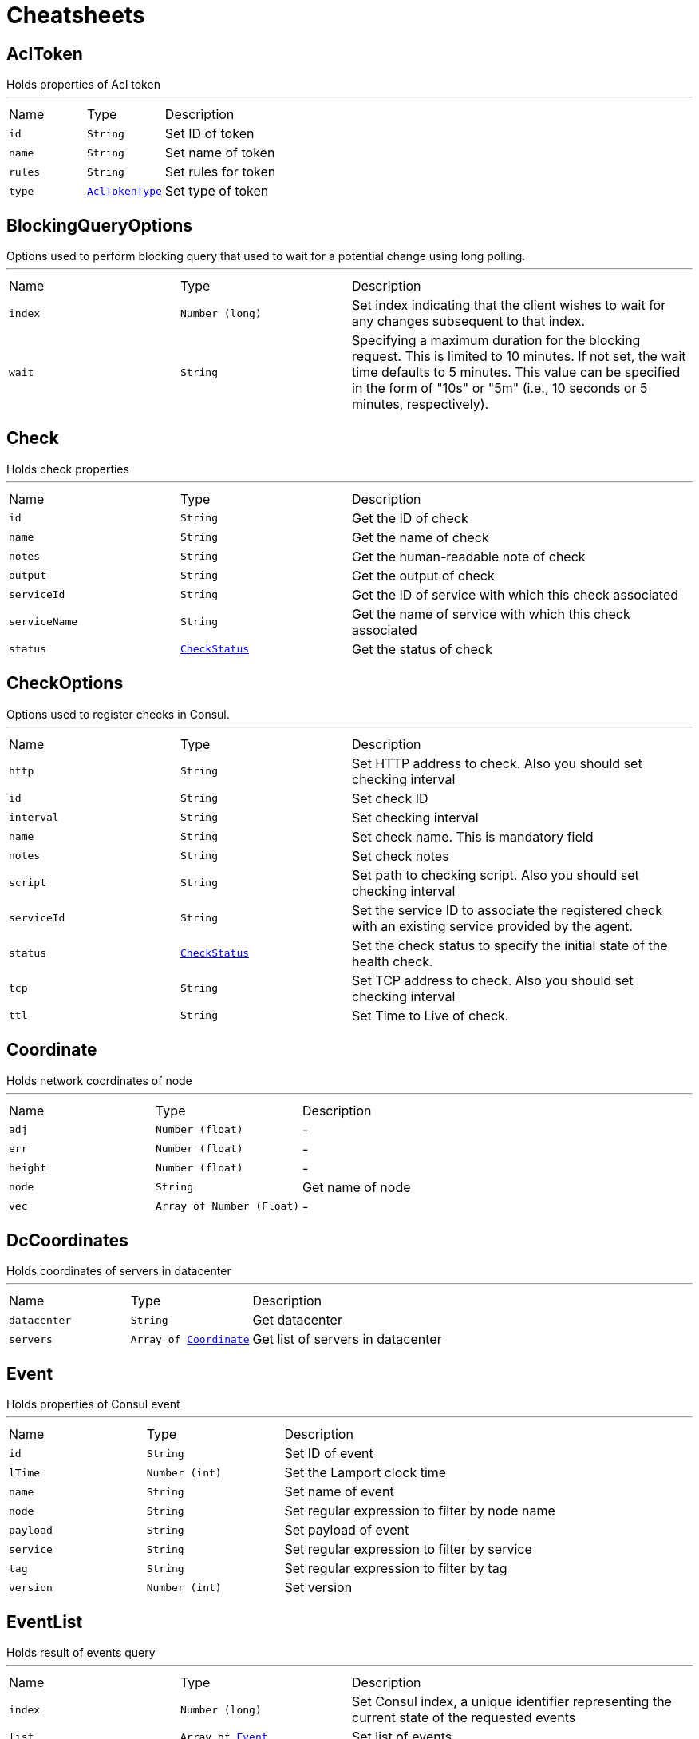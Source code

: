 = Cheatsheets

[[AclToken]]
== AclToken

++++
 Holds properties of Acl token
++++
'''

[cols=">25%,^25%,50%"]
[frame="topbot"]
|===
^|Name | Type ^| Description
|[[id]]`id`|`String`|
+++
Set ID of token
+++
|[[name]]`name`|`String`|
+++
Set name of token
+++
|[[rules]]`rules`|`String`|
+++
Set rules for token
+++
|[[type]]`type`|`link:enums.html#AclTokenType[AclTokenType]`|
+++
Set type of token
+++
|===

[[BlockingQueryOptions]]
== BlockingQueryOptions

++++
 Options used to perform blocking query that used to wait for a potential change using long polling.
++++
'''

[cols=">25%,^25%,50%"]
[frame="topbot"]
|===
^|Name | Type ^| Description
|[[index]]`index`|`Number (long)`|
+++
Set index indicating that the client wishes to wait for any changes subsequent to that index.
+++
|[[wait]]`wait`|`String`|
+++
Specifying a maximum duration for the blocking request. This is limited to 10 minutes.
 If not set, the wait time defaults to 5 minutes. This value can be specified in the form of "10s" or "5m"
 (i.e., 10 seconds or 5 minutes, respectively).
+++
|===

[[Check]]
== Check

++++
 Holds check properties
++++
'''

[cols=">25%,^25%,50%"]
[frame="topbot"]
|===
^|Name | Type ^| Description
|[[id]]`id`|`String`|
+++
Get the ID of check
+++
|[[name]]`name`|`String`|
+++
Get the name of check
+++
|[[notes]]`notes`|`String`|
+++
Get the human-readable note of check
+++
|[[output]]`output`|`String`|
+++
Get the output of check
+++
|[[serviceId]]`serviceId`|`String`|
+++
Get the ID of service with which this check associated
+++
|[[serviceName]]`serviceName`|`String`|
+++
Get the name of service with which this check associated
+++
|[[status]]`status`|`link:enums.html#CheckStatus[CheckStatus]`|
+++
Get the status of check
+++
|===

[[CheckOptions]]
== CheckOptions

++++
 Options used to register checks in Consul.
++++
'''

[cols=">25%,^25%,50%"]
[frame="topbot"]
|===
^|Name | Type ^| Description
|[[http]]`http`|`String`|
+++
Set HTTP address to check. Also you should set checking interval
+++
|[[id]]`id`|`String`|
+++
Set check ID
+++
|[[interval]]`interval`|`String`|
+++
Set checking interval
+++
|[[name]]`name`|`String`|
+++
Set check name. This is mandatory field
+++
|[[notes]]`notes`|`String`|
+++
Set check notes
+++
|[[script]]`script`|`String`|
+++
Set path to checking script. Also you should set checking interval
+++
|[[serviceId]]`serviceId`|`String`|
+++
Set the service ID to associate the registered check with an existing service provided by the agent.
+++
|[[status]]`status`|`link:enums.html#CheckStatus[CheckStatus]`|
+++
Set the check status to specify the initial state of the health check.
+++
|[[tcp]]`tcp`|`String`|
+++
Set TCP address to check. Also you should set checking interval
+++
|[[ttl]]`ttl`|`String`|
+++
Set Time to Live of check.
+++
|===

[[Coordinate]]
== Coordinate

++++
 Holds network coordinates of node
++++
'''

[cols=">25%,^25%,50%"]
[frame="topbot"]
|===
^|Name | Type ^| Description
|[[adj]]`adj`|`Number (float)`|-
|[[err]]`err`|`Number (float)`|-
|[[height]]`height`|`Number (float)`|-
|[[node]]`node`|`String`|
+++
Get name of node
+++
|[[vec]]`vec`|`Array of Number (Float)`|-
|===

[[DcCoordinates]]
== DcCoordinates

++++
 Holds coordinates of servers in datacenter
++++
'''

[cols=">25%,^25%,50%"]
[frame="topbot"]
|===
^|Name | Type ^| Description
|[[datacenter]]`datacenter`|`String`|
+++
Get datacenter
+++
|[[servers]]`servers`|`Array of link:dataobjects.html#Coordinate[Coordinate]`|
+++
Get list of servers in datacenter
+++
|===

[[Event]]
== Event

++++
 Holds properties of Consul event
++++
'''

[cols=">25%,^25%,50%"]
[frame="topbot"]
|===
^|Name | Type ^| Description
|[[id]]`id`|`String`|
+++
Set ID of event
+++
|[[lTime]]`lTime`|`Number (int)`|
+++
Set the Lamport clock time
+++
|[[name]]`name`|`String`|
+++
Set name of event
+++
|[[node]]`node`|`String`|
+++
Set regular expression to filter by node name
+++
|[[payload]]`payload`|`String`|
+++
Set payload of event
+++
|[[service]]`service`|`String`|
+++
Set regular expression to filter by service
+++
|[[tag]]`tag`|`String`|
+++
Set regular expression to filter by tag
+++
|[[version]]`version`|`Number (int)`|
+++
Set version
+++
|===

[[EventList]]
== EventList

++++
 Holds result of events query
++++
'''

[cols=">25%,^25%,50%"]
[frame="topbot"]
|===
^|Name | Type ^| Description
|[[index]]`index`|`Number (long)`|
+++
Set Consul index, a unique identifier representing the current state of the requested events
+++
|[[list]]`list`|`Array of link:dataobjects.html#Event[Event]`|
+++
Set list of events
+++
|===

[[EventOptions]]
== EventOptions

++++
 Options used to trigger a new user event.
++++
'''

[cols=">25%,^25%,50%"]
[frame="topbot"]
|===
^|Name | Type ^| Description
|[[node]]`node`|`String`|
+++
Set regular expression to filter by node name
+++
|[[payload]]`payload`|`String`|
+++
Set payload of event
+++
|[[service]]`service`|`String`|
+++
Set regular expression to filter by service
+++
|[[tag]]`tag`|`String`|
+++
Set regular expression to filter by tag
+++
|===

[[KeyValue]]
== KeyValue

++++
 Represents key/value pair stored in Consul
++++
'''

[cols=">25%,^25%,50%"]
[frame="topbot"]
|===
^|Name | Type ^| Description
|[[createIndex]]`createIndex`|`Number (long)`|
+++
Set the internal index value that represents when the entry was created.
+++
|[[flags]]`flags`|`Number (long)`|
+++
Set the flags attached to this entry. Clients can choose to use this however makes sense for their application.
+++
|[[key]]`key`|`String`|
+++
Set the key
+++
|[[lockIndex]]`lockIndex`|`Number (long)`|
+++
Set the number of times this key has successfully been acquired in a lock.
+++
|[[modifyIndex]]`modifyIndex`|`Number (long)`|
+++
Set the last index that modified this key.
+++
|[[session]]`session`|`String`|
+++
Set the session that owns the lock
+++
|[[value]]`value`|`String`|
+++
Set the value
+++
|===

[[KeyValueList]]
== KeyValueList

++++
 Holds result of key/value pairs query
++++
'''

[cols=">25%,^25%,50%"]
[frame="topbot"]
|===
^|Name | Type ^| Description
|[[index]]`index`|`Number (long)`|
+++
Set Consul index
+++
|[[list]]`list`|`Array of link:dataobjects.html#KeyValue[KeyValue]`|
+++
Set list of key/value pairs
+++
|===

[[KeyValueOptions]]
== KeyValueOptions

++++
 Options used to put key/value pair to Consul.
++++
'''

[cols=">25%,^25%,50%"]
[frame="topbot"]
|===
^|Name | Type ^| Description
|[[acquireSession]]`acquireSession`|`String`|
+++
Set session ID for lock acquisition operation.
+++
|[[casIndex]]`casIndex`|`Number (long)`|
+++
Set the Check-And-Set index. If the index is <code>0</code>, Consul will only put the key if it does not already exist.
 If the index is non-zero, the key is only set if the index matches the ModifyIndex of that key.
+++
|[[flags]]`flags`|`Number (long)`|
+++
Set the flags. Flags is an value between <code>0</code> and 2<sup>64</sup>-1 that can be attached to each entry.
 Clients can choose to use this however makes sense for their application.
+++
|[[releaseSession]]`releaseSession`|`String`|
+++
Set session ID for lock release operation.
+++
|===

[[MaintenanceOptions]]
== MaintenanceOptions

++++
 Options used to placing a given service into "maintenance mode".
 During maintenance mode, the service will be marked as unavailable
 and will not be present in DNS or API queries. Maintenance mode is persistent
 and will be automatically restored on agent restart.
++++
'''

[cols=">25%,^25%,50%"]
[frame="topbot"]
|===
^|Name | Type ^| Description
|[[enable]]`enable`|`Boolean`|
+++
Set maintenance mode to enabled: <code>true</code> to enter maintenance mode or <code>false</code> to resume normal operation.
 This flag is required.
+++
|[[id]]`id`|`String`|
+++
Set the ID of service. This field is required.
+++
|[[reason]]`reason`|`String`|
+++
Set the reason message. If provided, its value should be a text string explaining the reason for placing
 the service into maintenance mode. This is simply to aid human operators.
+++
|===

[[Node]]
== Node

++++
++++
'''

[cols=">25%,^25%,50%"]
[frame="topbot"]
|===
^|Name | Type ^| Description
|[[address]]`address`|`String`|
+++
Get node address
+++
|[[lanAddress]]`lanAddress`|`String`|
+++
Get node lan address
+++
|[[node]]`node`|`String`|
+++
Get node name
+++
|[[wanAddress]]`wanAddress`|`String`|
+++
Get node wan address
+++
|===

[[NodeList]]
== NodeList

++++
 Holds result of nodes query
++++
'''

[cols=">25%,^25%,50%"]
[frame="topbot"]
|===
^|Name | Type ^| Description
|[[index]]`index`|`Number (long)`|
+++
Set Consul index, a unique identifier representing the current state of the requested list of services
+++
|[[list]]`list`|`Array of link:dataobjects.html#Node[Node]`|
+++
Set list of nodes
+++
|===

[[NodeQueryOptions]]
== NodeQueryOptions

++++
 Options used to requesting list of nodes
++++
'''

[cols=">25%,^25%,50%"]
[frame="topbot"]
|===
^|Name | Type ^| Description
|[[blockingOptions]]`blockingOptions`|`link:dataobjects.html#BlockingQueryOptions[BlockingQueryOptions]`|
+++
Set options for blocking query
+++
|[[near]]`near`|`String`|
+++
Set node name for sorting the list in ascending order based on the estimated round trip time from that node.
+++
|===

[[Service]]
== Service

++++
 Holds properties of service and node that its containing
++++
'''

[cols=">25%,^25%,50%"]
[frame="topbot"]
|===
^|Name | Type ^| Description
|[[address]]`address`|`String`|
+++
Set service address
+++
|[[id]]`id`|`String`|
+++
Set ID of service
+++
|[[name]]`name`|`String`|
+++
Set service name
+++
|[[node]]`node`|`String`|
+++
Set node name
+++
|[[nodeAddress]]`nodeAddress`|`String`|
+++
Set node address
+++
|[[port]]`port`|`Number (int)`|
+++
Set service port
+++
|[[tags]]`tags`|`Array of String`|
+++
Set list of service tags
+++
|===

[[ServiceList]]
== ServiceList

++++
 Holds result of services query
++++
'''

[cols=">25%,^25%,50%"]
[frame="topbot"]
|===
^|Name | Type ^| Description
|[[index]]`index`|`Number (long)`|
+++
Set Consul index, a unique identifier representing the current state of the requested list of services
+++
|[[list]]`list`|`Array of link:dataobjects.html#Service[Service]`|
+++
Set list of services
+++
|===

[[ServiceOptions]]
== ServiceOptions

++++
 Options used to register service.
++++
'''

[cols=">25%,^25%,50%"]
[frame="topbot"]
|===
^|Name | Type ^| Description
|[[address]]`address`|`String`|
+++
Set service address
+++
|[[checkOptions]]`checkOptions`|`link:dataobjects.html#CheckOptions[CheckOptions]`|
+++
Set check options of service
+++
|[[id]]`id`|`String`|
+++
Set the ID of session
+++
|[[name]]`name`|`String`|
+++
Set service name
+++
|[[port]]`port`|`Number (int)`|
+++
Set service port
+++
|[[tags]]`tags`|`Array of String`|
+++
Set list of tags associated with service
+++
|===

[[ServiceQueryOptions]]
== ServiceQueryOptions

++++
 Options used to requesting list of services
++++
'''

[cols=">25%,^25%,50%"]
[frame="topbot"]
|===
^|Name | Type ^| Description
|[[blockingOptions]]`blockingOptions`|`link:dataobjects.html#BlockingQueryOptions[BlockingQueryOptions]`|
+++
Set options for blocking query
+++
|[[near]]`near`|`String`|
+++
Set node name for sorting the list in ascending order based on the estimated round trip time from that node.
+++
|[[tag]]`tag`|`String`|
+++
Set tag for filtering request results
+++
|===

[[Session]]
== Session

++++
 Holds properties of Consul sessions
++++
'''

[cols=">25%,^25%,50%"]
[frame="topbot"]
|===
^|Name | Type ^| Description
|[[checks]]`checks`|`Array of String`|
+++
Set the list of associated health checks
+++
|[[createIndex]]`createIndex`|`Number (long)`|
+++
Set the create index of session
+++
|[[id]]`id`|`String`|
+++
Set the ID of node
+++
|[[index]]`index`|`Number (long)`|
+++
Set Consul index
+++
|[[lockDelay]]`lockDelay`|`Number (long)`|
+++
Set the Lock delay of session
+++
|[[node]]`node`|`String`|
+++
Set the ID of node
+++
|===

[[SessionList]]
== SessionList

++++
 Holds result of sessions query
++++
'''

[cols=">25%,^25%,50%"]
[frame="topbot"]
|===
^|Name | Type ^| Description
|[[index]]`index`|`Number (long)`|
+++
Set Consul index, a unique identifier representing the current state of the requested list of sessions
+++
|[[list]]`list`|`Array of link:dataobjects.html#Session[Session]`|
+++
Set list of sessions
+++
|===

[[SessionOptions]]
== SessionOptions

++++
 Options used to create session.
++++
'''

[cols=">25%,^25%,50%"]
[frame="topbot"]
|===
^|Name | Type ^| Description
|[[behavior]]`behavior`|`link:enums.html#SessionBehavior[SessionBehavior]`|
+++
Set the behavior when a session is invalidated. The release behavior is the default if none is specified.
+++
|[[checks]]`checks`|`Array of String`|
+++
Set a list of associated health checks. It is highly recommended that,
 if you override this list, you include the default "serfHealth"
+++
|[[lockDelay]]`lockDelay`|`Number (long)`|
+++
Set the lock-delay period.
+++
|[[name]]`name`|`String`|
+++
Set the human-readable name for the Session
+++
|[[node]]`node`|`String`|
+++
Set the node to which the session will be assigned
+++
|[[ttl]]`ttl`|`Number (long)`|
+++
Set the TTL interval. When TTL interval expires without being renewed, the session has expired
 and an invalidation is triggered. If specified, it must be between 10s and 86400s currently.
+++
|===

